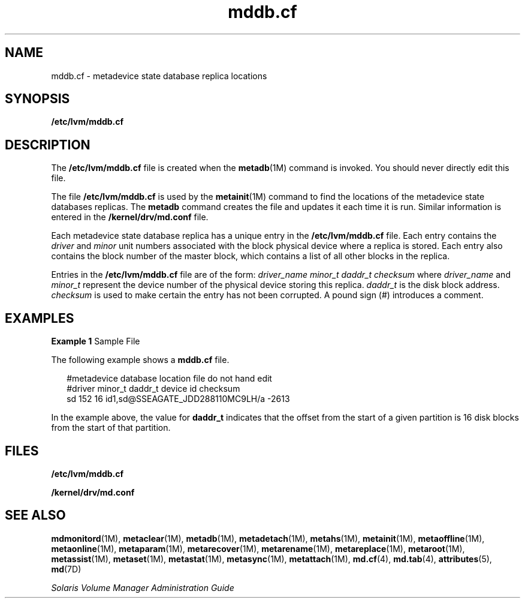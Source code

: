'\" te
.\" Copyright (c) 2003, Sun Microsystems, Inc.
.\" All Rights Reserved
.\" CDDL HEADER START
.\"
.\" The contents of this file are subject to the terms of the
.\" Common Development and Distribution License (the "License").
.\" You may not use this file except in compliance with the License.
.\"
.\" You can obtain a copy of the license at usr/src/OPENSOLARIS.LICENSE
.\" or http://www.opensolaris.org/os/licensing.
.\" See the License for the specific language governing permissions
.\" and limitations under the License.
.\"
.\" When distributing Covered Code, include this CDDL HEADER in each
.\" file and include the License file at usr/src/OPENSOLARIS.LICENSE.
.\" If applicable, add the following below this CDDL HEADER, with the
.\" fields enclosed by brackets "[]" replaced with your own identifying
.\" information: Portions Copyright [yyyy] [name of copyright owner]
.\"
.\" CDDL HEADER END
.TH mddb.cf 4 "8 Aug 2003" "SunOS 5.11" "File Formats"
.SH NAME
mddb.cf \- metadevice state database replica locations
.SH SYNOPSIS
.LP
.nf
\fB/etc/lvm/mddb.cf\fR
.fi

.SH DESCRIPTION
.sp
.LP
The \fB/etc/lvm/mddb.cf\fR file is created when the
.BR metadb (1M)
command is invoked. You should never directly edit this file.
.sp
.LP
The file \fB/etc/lvm/mddb.cf\fR is used by the
.BR metainit (1M)
command
to find the locations of the metadevice state databases replicas. The
\fBmetadb\fR command creates the file and updates it each time it is run.
Similar information is entered in the \fB/kernel/drv/md.conf\fR file.
.sp
.LP
Each metadevice state database replica has a unique entry in the
\fB/etc/lvm/mddb.cf\fR file. Each entry contains the \fIdriver\fR and
\fIminor\fR unit numbers associated with the block physical device where a
replica is stored. Each entry also contains the block number of the master
block, which contains a list of all other blocks in the replica.
.sp
.LP
Entries in the \fB/etc/lvm/mddb.cf\fR file are of the form: \fIdriver_name
\|\|minor_t \|\|daddr_t \| \|checksum\fR where \fIdriver_name\fR and
\fIminor_t\fR represent the device number of the physical device storing
this replica.
.I daddr_t
is the disk block address.
.I checksum
is
used to make certain the entry has not been corrupted. A pound sign (#)
introduces a comment.
.SH EXAMPLES
.LP
\fBExample 1\fR Sample File
.sp
.LP
The following example shows a \fBmddb.cf\fR file.

.sp
.in +2
.nf
#metadevice database location file do not hand edit
#driver minor_t daddr_t device id       checksum
sd      152     16      id1,sd@SSEAGATE_JDD288110MC9LH/a        -2613
.fi
.in -2
.sp

.sp
.LP
In the example above, the value for
.B daddr_t
indicates that the offset
from the start of a given partition is 16 disk blocks from the start of that
partition.

.SH FILES
.sp
.ne 2
.mk
.na
\fB/etc/lvm/mddb.cf\fR
.ad
.RS 23n
.rt

.RE

.sp
.ne 2
.mk
.na
\fB/kernel/drv/md.conf\fR
.ad
.RS 23n
.rt

.RE

.SH SEE ALSO
.sp
.LP
.BR mdmonitord (1M),
.BR metaclear (1M),
.BR metadb (1M),
.BR metadetach (1M),
.BR metahs (1M),
.BR metainit (1M),
.BR metaoffline (1M),
.BR metaonline (1M),
.BR metaparam (1M),
.BR metarecover (1M),
.BR metarename (1M),
.BR metareplace (1M),
.BR metaroot (1M),
.BR metassist (1M),
.BR metaset (1M),
.BR metastat (1M),
.BR metasync (1M),
.BR metattach (1M),
.BR md.cf (4),
.BR md.tab (4),
.BR attributes (5),
.BR md (7D)
.sp
.LP
.I Solaris Volume Manager Administration Guide
